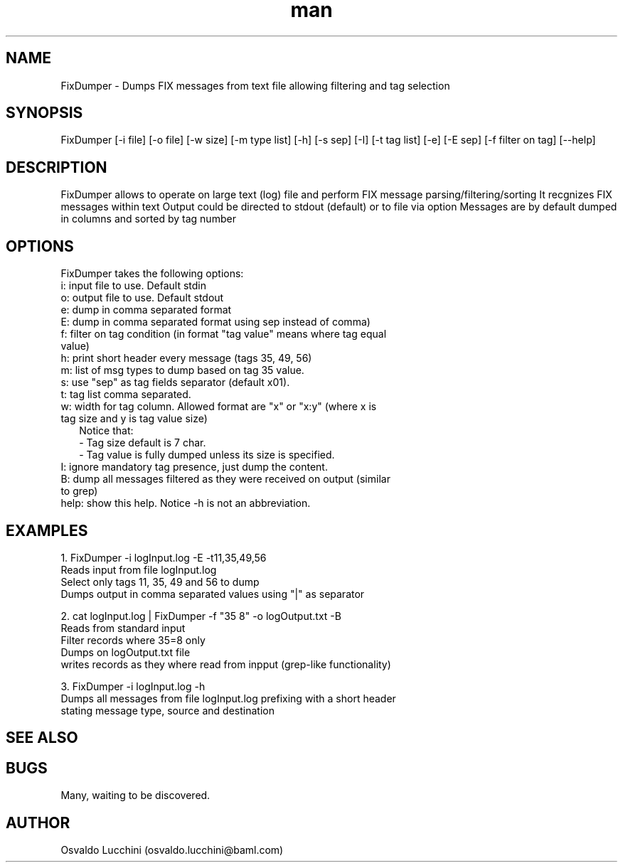 .\" Manpage for FixDumper.
.\" Contact osvaldo.lucchini@baml.com
.TH man 8 "21 jun 2012" "1.0" "FixDumper man page"
.SH NAME
FixDumper \- Dumps FIX messages from text file allowing filtering and tag selection
.SH SYNOPSIS
FixDumper [-i file] [-o file] [-w size] [-m type list] [-h] [-s sep] [-I] [-t tag list] [-e] [-E sep] [-f filter on tag] [--help]
.SH DESCRIPTION
FixDumper allows to operate on large text (log) file and perform FIX message parsing/filtering/sorting
It recgnizes FIX messages within text
Output could be directed to stdout (default) or to file via option
Messages are by default dumped in columns and sorted by tag number
.SH OPTIONS
FixDumper takes the following options:
.TP 2
i: input file to use. Default stdin
.TP 2
o: output file to use. Default stdout
.TP 2
e: dump in comma separated format
.TP 2
E: dump in comma separated format using sep instead of comma)
.TP 2
f: filter on tag condition (in format "tag value" means where tag equal value)
.TP 2
h: print short header every message (tags 35, 49, 56)
.TP 2
m: list of msg types to dump based on tag 35 value.
.TP 2
s: use "sep" as tag fields separator (default \0x01).
.TP 2
t: tag list comma separated.
.TP 2
w: width for tag column. Allowed format are "x" or "x:y" (where x is tag size and y is tag value size)
.RS
Notice that:
.TP 2
- Tag size default is 7 char.
.TP 2
- Tag value is fully dumped unless its size is specified.
.RE
.TP 2
I: ignore mandatory tag presence, just dump the content.
.TP 2
B: dump all messages filtered as they were received on output (similar to grep)
.TP 2
help: show this help. Notice -h is not an abbreviation.
.SH EXAMPLES
1. FixDumper -i logInput.log -E\| -t11,35,49,56
   Reads input from file logInput.log
   Select only tags 11, 35, 49 and 56 to dump
   Dumps output in comma separated values using "|" as separator

2. cat logInput.log | FixDumper -f "35 8" -o logOutput.txt -B
   Reads from standard input
   Filter records where 35=8 only
   Dumps on logOutput.txt file
   writes records as they where read from inpput (grep-like functionality)

3. FixDumper -i logInput.log -h
   Dumps all messages from file logInput.log prefixing with a short header
   stating message type, source and destination


.SH SEE ALSO
.SH BUGS
Many, waiting to be discovered.
.SH AUTHOR
Osvaldo Lucchini (osvaldo.lucchini@baml.com)

